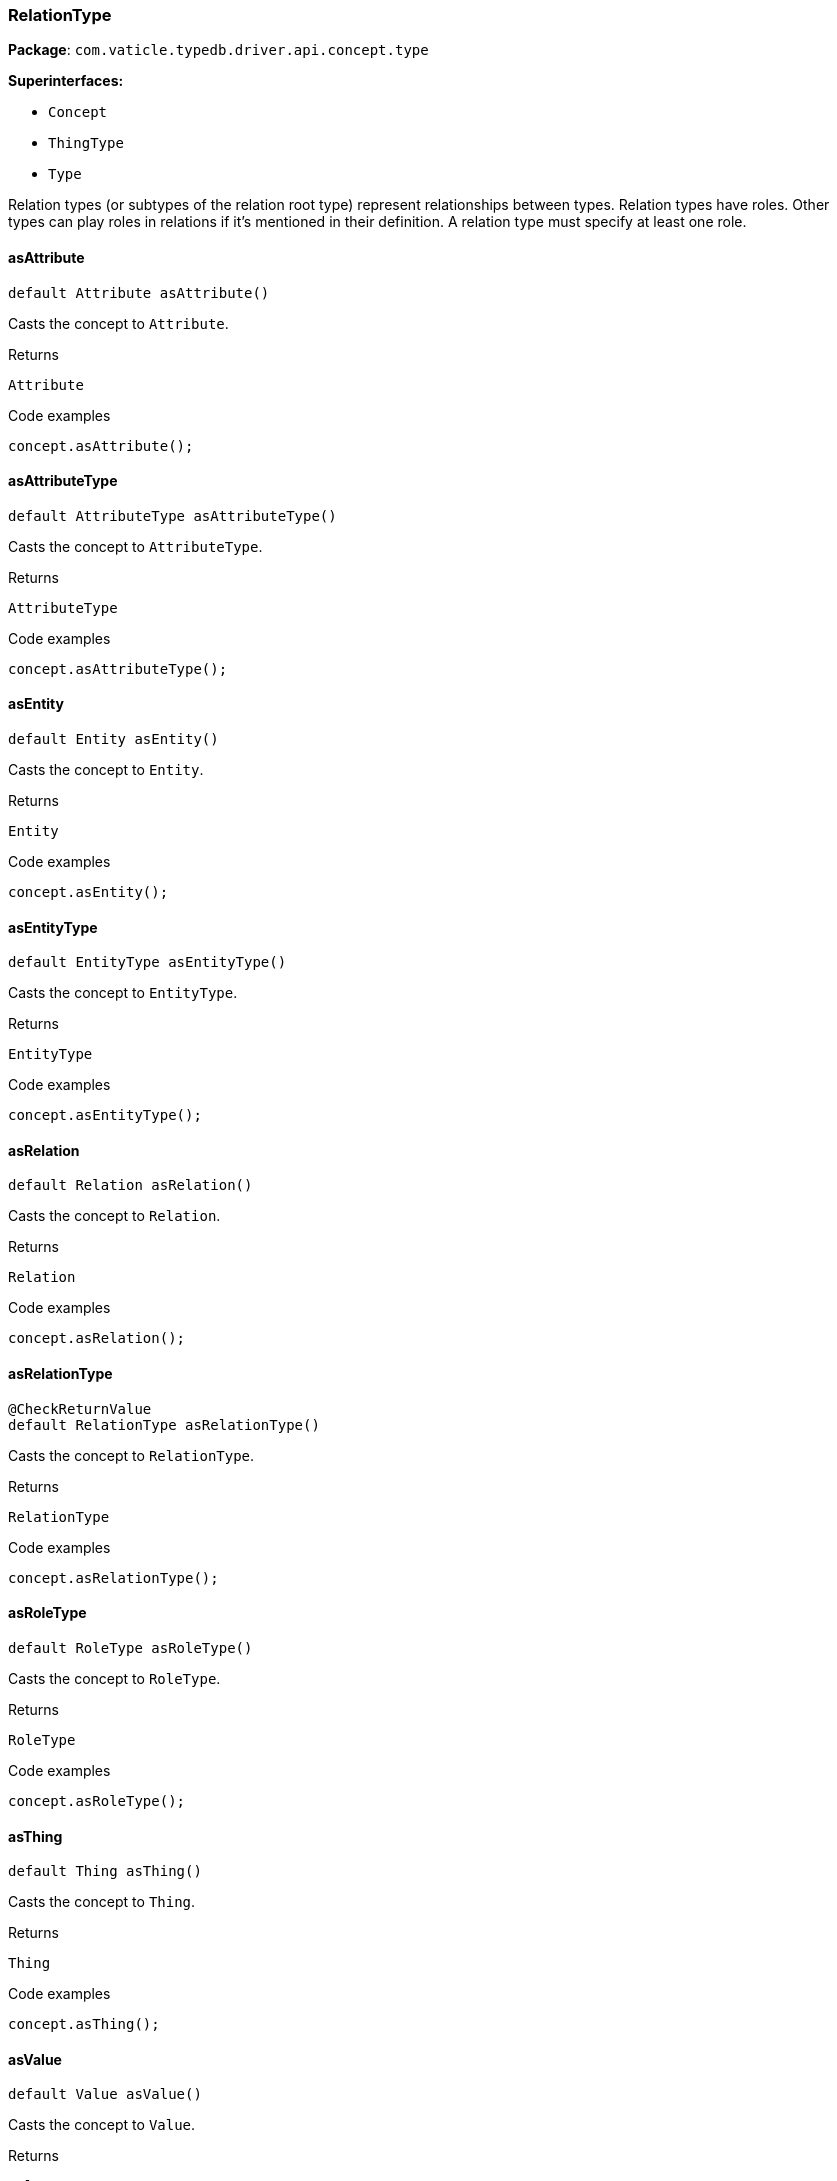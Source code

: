 [#_RelationType]
=== RelationType

*Package*: `com.vaticle.typedb.driver.api.concept.type`

*Superinterfaces:*

* `Concept`
* `ThingType`
* `Type`

Relation types (or subtypes of the relation root type) represent relationships between types. Relation types have roles. Other types can play roles in relations if it’s mentioned in their definition. A relation type must specify at least one role.

// tag::methods[]
[#_RelationType_asAttribute__]
==== asAttribute

[source,java]
----
default Attribute asAttribute()
----

Casts the concept to ``Attribute``. 


[caption=""]
.Returns
`Attribute`

[caption=""]
.Code examples
[source,java]
----
concept.asAttribute();
----

[#_RelationType_asAttributeType__]
==== asAttributeType

[source,java]
----
default AttributeType asAttributeType()
----

Casts the concept to ``AttributeType``. 


[caption=""]
.Returns
`AttributeType`

[caption=""]
.Code examples
[source,java]
----
concept.asAttributeType();
----

[#_RelationType_asEntity__]
==== asEntity

[source,java]
----
default Entity asEntity()
----

Casts the concept to ``Entity``. 


[caption=""]
.Returns
`Entity`

[caption=""]
.Code examples
[source,java]
----
concept.asEntity();
----

[#_RelationType_asEntityType__]
==== asEntityType

[source,java]
----
default EntityType asEntityType()
----

Casts the concept to ``EntityType``. 


[caption=""]
.Returns
`EntityType`

[caption=""]
.Code examples
[source,java]
----
concept.asEntityType();
----

[#_RelationType_asRelation__]
==== asRelation

[source,java]
----
default Relation asRelation()
----

Casts the concept to ``Relation``. 


[caption=""]
.Returns
`Relation`

[caption=""]
.Code examples
[source,java]
----
concept.asRelation();
----

[#_RelationType_asRelationType__]
==== asRelationType

[source,java]
----
@CheckReturnValue
default RelationType asRelationType()
----

Casts the concept to ``RelationType``. 


[caption=""]
.Returns
`RelationType`

[caption=""]
.Code examples
[source,java]
----
concept.asRelationType();
----

[#_RelationType_asRoleType__]
==== asRoleType

[source,java]
----
default RoleType asRoleType()
----

Casts the concept to ``RoleType``. 


[caption=""]
.Returns
`RoleType`

[caption=""]
.Code examples
[source,java]
----
concept.asRoleType();
----

[#_RelationType_asThing__]
==== asThing

[source,java]
----
default Thing asThing()
----

Casts the concept to ``Thing``. 


[caption=""]
.Returns
`Thing`

[caption=""]
.Code examples
[source,java]
----
concept.asThing();
----

[#_RelationType_asValue__]
==== asValue

[source,java]
----
default Value asValue()
----

Casts the concept to ``Value``. 


[caption=""]
.Returns
`Value`

[caption=""]
.Code examples
[source,java]
----
concept.asValue();
----

[#_RelationType_create__TypeDBTransaction]
==== create

[source,java]
----
@CheckReturnValue
Promise<? extends Relation> create​(TypeDBTransaction transaction)
----

Creates and returns an instance of this ``RelationType``. 


[caption=""]
.Input parameters
[cols=",,"]
[options="header"]
|===
|Name |Description |Type
a| `transaction` a| The current transaction a| `TypeDBTransaction`
|===

[caption=""]
.Returns
`Promise<? extends Relation>`

[caption=""]
.Code examples
[source,java]
----
relationType.create(transaction).resolve();
----

[#_RelationType_getInstances__TypeDBTransaction]
==== getInstances

[source,java]
----
@CheckReturnValue
java.util.stream.Stream<? extends Relation> getInstances​(TypeDBTransaction transaction)
----

Retrieves all ``Relation`` objects that are instances of this ``RelationType`` or its subtypes. Equivalent to ``getInstances(transaction, Transitivity.TRANSITIVE)``


See also: <<#_getInstances_com_vaticle_typedb_driver_api_TypeDBTransaction_com_vaticle_typedb_driver_api_concept_Concept_Transitivity,``getInstances(TypeDBTransaction, Transitivity)``>>


[caption=""]
.Returns
`java.util.stream.Stream<? extends Relation>`

[#_RelationType_getInstances__TypeDBTransaction__Concept_Transitivity]
==== getInstances

[source,java]
----
@CheckReturnValue
java.util.stream.Stream<? extends Relation> getInstances​(TypeDBTransaction transaction,
                                                         Concept.Transitivity transitivity)
----

Retrieves ``Relation``s that are instances of this exact ``RelationType``, OR this ``RelationType`` and any of its subtypes. 


[caption=""]
.Input parameters
[cols=",,"]
[options="header"]
|===
|Name |Description |Type
a| `transaction` a| The current transaction a| `TypeDBTransaction`
a| `transitivity` a| ``Transitivity.TRANSITIVE`` for direct and indirect instances, ``Transitivity.EXPLICIT`` for direct relates only a| `Concept.Transitivity`
|===

[caption=""]
.Returns
`java.util.stream.Stream<? extends Relation>`

[caption=""]
.Code examples
[source,java]
----
relationType.getInstances(transaction, transitivity)
----

[#_RelationType_getRelates__TypeDBTransaction]
==== getRelates

[source,java]
----
@CheckReturnValue
java.util.stream.Stream<? extends RoleType> getRelates​(TypeDBTransaction transaction)
----

Retrieves roles that this ``RelationType`` relates to directly or via inheritance.


See also: <<#_getRelates_com_vaticle_typedb_driver_api_TypeDBTransaction_com_vaticle_typedb_driver_api_concept_Concept_Transitivity,``getRelates(TypeDBTransaction, Transitivity)``>>


[caption=""]
.Returns
`java.util.stream.Stream<? extends RoleType>`

[#_RelationType_getRelates__TypeDBTransaction__Concept_Transitivity]
==== getRelates

[source,java]
----
@CheckReturnValue
java.util.stream.Stream<? extends RoleType> getRelates​(TypeDBTransaction transaction,
                                                       Concept.Transitivity transitivity)
----

Retrieves roles that this ``RelationType`` relates to directly or via inheritance. 


[caption=""]
.Input parameters
[cols=",,"]
[options="header"]
|===
|Name |Description |Type
a| `transaction` a| The current transaction a| `TypeDBTransaction`
a| `transitivity` a| ``Transitivity.TRANSITIVE`` for direct and inherited relates, ``Transitivity.EXPLICIT`` for direct relates only a| `Concept.Transitivity`
|===

[caption=""]
.Returns
`java.util.stream.Stream<? extends RoleType>`

[caption=""]
.Code examples
[source,java]
----
relationType.getRelates(transaction, transitivity);
----

[#_RelationType_getRelates__TypeDBTransaction__java_lang_String]
==== getRelates

[source,java]
----
@CheckReturnValue
Promise<? extends RoleType> getRelates​(TypeDBTransaction transaction,
                                       java.lang.String roleLabel)
----

Retrieves the role with the specified label that this ``RelationType`` relates to, directly or via inheritance. Returns the corresponding ``RoleType`` or ``null``. 


[caption=""]
.Input parameters
[cols=",,"]
[options="header"]
|===
|Name |Description |Type
a| `transaction` a| The current transaction a| `TypeDBTransaction`
a| `roleLabel` a| Label of the role we wish to retrieve a| `java.lang.String`
|===

[caption=""]
.Returns
`Promise<? extends RoleType>`

[caption=""]
.Code examples
[source,java]
----
relationType.getRelates(transaction, roleLabel).resolve();
----

[#_RelationType_getRelatesOverridden__TypeDBTransaction__RoleType]
==== getRelatesOverridden

[source,java]
----
@CheckReturnValue
Promise<? extends RoleType> getRelatesOverridden​(TypeDBTransaction transaction,
                                                 RoleType roleType)
----



[caption=""]
.Returns
`Promise<? extends RoleType>`

[#_RelationType_getRelatesOverridden__TypeDBTransaction__java_lang_String]
==== getRelatesOverridden

[source,java]
----
@CheckReturnValue
Promise<? extends RoleType> getRelatesOverridden​(TypeDBTransaction transaction,
                                                 java.lang.String roleLabel)
----

Retrieves a ``RoleType`` that is overridden by the role with the ``role_label``. 


[caption=""]
.Input parameters
[cols=",,"]
[options="header"]
|===
|Name |Description |Type
a| `transaction` a| The current transaction a| `TypeDBTransaction`
a| `roleLabel` a| Label of the role that overrides an inherited role a| `java.lang.String`
|===

[caption=""]
.Returns
`Promise<? extends RoleType>`

[caption=""]
.Code examples
[source,java]
----
relationType.getRelatesOverridden(transaction, roleLabel).resolve();
----

[#_RelationType_getSubtypes__TypeDBTransaction]
==== getSubtypes

[source,java]
----
@CheckReturnValue
java.util.stream.Stream<? extends RelationType> getSubtypes​(TypeDBTransaction transaction)
----

Retrieves all direct and indirect subtypes of the ``RelationType``. Equivalent to ``getSubtypes(transaction, Transitivity.TRANSITIVE)``


See also: <<#_getSubtypes_com_vaticle_typedb_driver_api_TypeDBTransaction_com_vaticle_typedb_driver_api_concept_Concept_Transitivity,``getSubtypes(TypeDBTransaction, Transitivity)``>>


[caption=""]
.Returns
`java.util.stream.Stream<? extends RelationType>`

[#_RelationType_getSubtypes__TypeDBTransaction__Concept_Transitivity]
==== getSubtypes

[source,java]
----
@CheckReturnValue
java.util.stream.Stream<? extends RelationType> getSubtypes​(TypeDBTransaction transaction,
                                                            Concept.Transitivity transitivity)
----

Retrieves all direct and indirect (or direct only) subtypes of the ``RelationType``. 


[caption=""]
.Input parameters
[cols=",,"]
[options="header"]
|===
|Name |Description |Type
a| `transaction` a| The current transaction a| `TypeDBTransaction`
a| `transitivity` a| ``Transitivity.TRANSITIVE`` for direct and indirect subtypes, ``Transitivity.EXPLICIT`` for direct subtypes only a| `Concept.Transitivity`
|===

[caption=""]
.Returns
`java.util.stream.Stream<? extends RelationType>`

[caption=""]
.Code examples
[source,java]
----
relationType.getSubtypes(transaction, transitivity);
----

[#_RelationType_isAttribute__]
==== isAttribute

[source,java]
----
@CheckReturnValue
default boolean isAttribute()
----

Checks if the concept is an ``Attribute``. 


[caption=""]
.Returns
`boolean`

[caption=""]
.Code examples
[source,java]
----
concept.isAttribute();
----

[#_RelationType_isAttributeType__]
==== isAttributeType

[source,java]
----
@CheckReturnValue
default boolean isAttributeType()
----

Checks if the concept is an ``AttributeType``. 


[caption=""]
.Returns
`boolean`

[caption=""]
.Code examples
[source,java]
----
concept.isAttributeType();
----

[#_RelationType_isEntity__]
==== isEntity

[source,java]
----
@CheckReturnValue
default boolean isEntity()
----

Checks if the concept is an ``Entity``. 


[caption=""]
.Returns
`boolean`

[caption=""]
.Code examples
[source,java]
----
concept.isEntity();
----

[#_RelationType_isEntityType__]
==== isEntityType

[source,java]
----
@CheckReturnValue
default boolean isEntityType()
----

Checks if the concept is an ``EntityType``. 


[caption=""]
.Returns
`boolean`

[caption=""]
.Code examples
[source,java]
----
concept.isEntityType();
----

[#_RelationType_isRelation__]
==== isRelation

[source,java]
----
@CheckReturnValue
default boolean isRelation()
----

Checks if the concept is a ``Relation``. 


[caption=""]
.Returns
`boolean`

[caption=""]
.Code examples
[source,java]
----
concept.isRelation();
----

[#_RelationType_isRelationType__]
==== isRelationType

[source,java]
----
@CheckReturnValue
default boolean isRelationType()
----

Checks if the concept is a ``RelationType``. 


[caption=""]
.Returns
`boolean`

[caption=""]
.Code examples
[source,java]
----
concept.isRelationType();
----

[#_RelationType_isRoleType__]
==== isRoleType

[source,java]
----
@CheckReturnValue
default boolean isRoleType()
----

Checks if the concept is a ``RoleType``. 


[caption=""]
.Returns
`boolean`

[caption=""]
.Code examples
[source,java]
----
concept.isRoleType();
----

[#_RelationType_isThing__]
==== isThing

[source,java]
----
@CheckReturnValue
default boolean isThing()
----

Checks if the concept is a ``Thing``. 


[caption=""]
.Returns
`boolean`

[caption=""]
.Code examples
[source,java]
----
concept.isThing();
----

[#_RelationType_isValue__]
==== isValue

[source,java]
----
@CheckReturnValue
default boolean isValue()
----

Checks if the concept is a ``Value``. 


[caption=""]
.Returns
`boolean`

[caption=""]
.Code examples
[source,java]
----
concept.isValue();
----

[#_RelationType_setRelates__TypeDBTransaction__java_lang_String]
==== setRelates

[source,java]
----
@CheckReturnValue
Promise<java.lang.Void> setRelates​(TypeDBTransaction transaction,
                                   java.lang.String roleLabel)
----

Sets the new role that this ``RelationType`` relates to.


See also: <<#_setRelates_com_vaticle_typedb_driver_api_TypeDBTransaction_java_lang_String_java_lang_String,``setRelates(TypeDBTransaction, String, String)``>>


[caption=""]
.Returns
`Promise<java.lang.Void>`

[#_RelationType_setRelates__TypeDBTransaction__java_lang_String__RoleType]
==== setRelates

[source,java]
----
@CheckReturnValue
Promise<java.lang.Void> setRelates​(TypeDBTransaction transaction,
                                   java.lang.String roleLabel,
                                   RoleType overriddenType)
----

Sets the new role that this ``RelationType`` relates to.


See also: <<#_setRelates_com_vaticle_typedb_driver_api_TypeDBTransaction_java_lang_String_java_lang_String,``setRelates(TypeDBTransaction, String, String)``>>


[caption=""]
.Returns
`Promise<java.lang.Void>`

[#_RelationType_setRelates__TypeDBTransaction__java_lang_String__java_lang_String]
==== setRelates

[source,java]
----
@CheckReturnValue
Promise<java.lang.Void> setRelates​(TypeDBTransaction transaction,
                                   java.lang.String roleLabel,
                                   java.lang.String overriddenLabel)
----

Sets the new role that this ``RelationType`` relates to. If we are setting an overriding type this way, we have to also pass the overridden type as a second argument. 


[caption=""]
.Input parameters
[cols=",,"]
[options="header"]
|===
|Name |Description |Type
a| `transaction` a| The current transaction a| `TypeDBTransaction`
a| `roleLabel` a| The new role for the ``RelationType`` to relate to a| `java.lang.String`
a| `overriddenLabel` a| The label being overridden, if applicable a| `java.lang.String`
|===

[caption=""]
.Returns
`Promise<java.lang.Void>`

[caption=""]
.Code examples
[source,java]
----
relationType.setRelates(transaction, roleLabel).resolve();
 relationType.setRelates(transaction, roleLabel, overriddenLabel).resolve();
----

[#_RelationType_setSupertype__TypeDBTransaction__RelationType]
==== setSupertype

[source,java]
----
@CheckReturnValue
Promise<java.lang.Void> setSupertype​(TypeDBTransaction transaction,
                                     RelationType superRelationType)
----

Sets the supplied ``RelationType`` as the supertype of the current ``RelationType``. 


[caption=""]
.Input parameters
[cols=",,"]
[options="header"]
|===
|Name |Description |Type
a| `transaction` a| The current transaction a| `TypeDBTransaction`
a| `superRelationType` a| The ``RelationType`` to set as the supertype of this ``RelationType`` a| `RelationType`
|===

[caption=""]
.Returns
`Promise<java.lang.Void>`

[caption=""]
.Code examples
[source,java]
----
relationType.setSupertype(transaction, superRelationType).resolve();
----

[#_RelationType_unsetRelates__TypeDBTransaction__RoleType]
==== unsetRelates

[source,java]
----
@CheckReturnValue
Promise<java.lang.Void> unsetRelates​(TypeDBTransaction transaction,
                                     RoleType roleType)
----

Disallows this ``RelationType`` from relating to the given role.


See also: <<#_unsetRelates_com_vaticle_typedb_driver_api_TypeDBTransaction_java_lang_String,``unsetRelates(TypeDBTransaction, String)``>>


[caption=""]
.Returns
`Promise<java.lang.Void>`

[#_RelationType_unsetRelates__TypeDBTransaction__java_lang_String]
==== unsetRelates

[source,java]
----
@CheckReturnValue
Promise<java.lang.Void> unsetRelates​(TypeDBTransaction transaction,
                                     java.lang.String roleLabel)
----

Disallows this ``RelationType`` from relating to the given role. 


[caption=""]
.Input parameters
[cols=",,"]
[options="header"]
|===
|Name |Description |Type
a| `transaction` a| The current transaction a| `TypeDBTransaction`
a| `roleLabel` a| The role to not relate to the relation type. a| `java.lang.String`
|===

[caption=""]
.Returns
`Promise<java.lang.Void>`

[caption=""]
.Code examples
[source,java]
----
relationType.unsetRelates(transaction, roleLabel).resolve();
----

// end::methods[]

